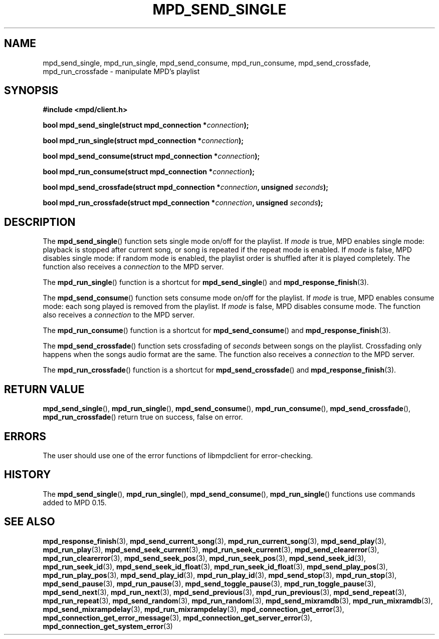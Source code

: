 .TH MPD_SEND_SINGLE 3 2019
.SH NAME
mpd_send_single, mpd_run_single, mpd_send_consume, mpd_run_consume, 
mpd_send_crossfade, mpd_run_crossfade \- manipulate MPD's playlist
.SH SYNOPSIS
.B #include <mpd/client.h>
.PP
.BI "bool mpd_send_single(struct mpd_connection *" connection );
.PP
.BI "bool mpd_run_single(struct mpd_connection *" connection );
.PP
.BI "bool mpd_send_consume(struct mpd_connection *" connection );
.PP
.BI "bool mpd_run_consume(struct mpd_connection *" connection );
.PP
.BI "bool mpd_send_crossfade(struct mpd_connection *" connection ","
.BI "unsigned " seconds );
.PP
.BI "bool mpd_run_crossfade(struct mpd_connection *" connection ","
.BI "unsigned " seconds );
.SH DESCRIPTION
The
.BR mpd_send_single ()
function sets single mode on/off for the playlist. If
.I mode
is true, MPD enables single mode: playback is stopped after current song, or
song is repeated if the repeat mode is enabled. If
.I mode
is false, MPD disables single mode: if random mode is enabled, the playlist
order is shuffled after it is played completely. The function also receives a
.I connection
to the MPD server.
.PP
The
.BR mpd_run_single ()
function is a shortcut for
.BR mpd_send_single ()
and
.BR mpd_response_finish (3).
.PP
The
.BR mpd_send_consume ()
function sets consume mode on/off for the playlist. If
.I mode
is true, MPD enables consume mode: each song played is removed from the
playlist. If
.I mode
is false, MPD disables consume mode. The function also receives a
.I connection
to the MPD server.
.PP
The
.BR mpd_run_consume ()
function is a shortcut for
.BR mpd_send_consume ()
and
.BR mpd_response_finish (3).
.PP
The
.BR mpd_send_crossfade ()
function sets crossfading of
.I seconds
between songs on the playlist. Crossfading only happens when the songs audio
format are the same. The function also receives a
.I connection
to the MPD server.
.PP
The
.BR mpd_run_crossfade ()
function is a shortcut for
.BR mpd_send_crossfade ()
and
.BR mpd_response_finish (3).
.SH RETURN VALUE
.BR mpd_send_single (),
.BR mpd_run_single (),
.BR mpd_send_consume (),
.BR mpd_run_consume (),
.BR mpd_send_crossfade (),
.BR mpd_run_crossfade ()
return true on success, false on error.
.SH ERRORS
The user should use one of the error functions of libmpdclient for
error-checking.
.SH HISTORY
The
.BR mpd_send_single (),
.BR mpd_run_single (),
.BR mpd_send_consume (),
.BR mpd_run_single ()
functions use commands added to MPD 0.15.
.SH SEE ALSO
.BR mpd_response_finish (3),
.BR mpd_send_current_song (3),
.BR mpd_run_current_song (3),
.BR mpd_send_play (3),
.BR mpd_run_play (3),
.BR mpd_send_seek_current (3),
.BR mpd_run_seek_current (3),
.BR mpd_send_clearerror (3),
.BR mpd_run_clearerror (3),
.BR mpd_send_seek_pos (3),
.BR mpd_run_seek_pos (3),
.BR mpd_send_seek_id (3),
.BR mpd_run_seek_id (3),
.BR mpd_send_seek_id_float (3),
.BR mpd_run_seek_id_float (3),
.BR mpd_send_play_pos (3),
.BR mpd_run_play_pos (3),
.BR mpd_send_play_id (3),
.BR mpd_run_play_id (3),
.BR mpd_send_stop (3),
.BR mpd_run_stop (3),
.BR mpd_send_pause (3),
.BR mpd_run_pause (3),
.BR mpd_send_toggle_pause (3),
.BR mpd_run_toggle_pause (3),
.BR mpd_send_next (3),
.BR mpd_run_next (3),
.BR mpd_send_previous (3),
.BR mpd_run_previous (3),
.BR mpd_send_repeat (3),
.BR mpd_run_repeat (3),
.BR mpd_send_random (3),
.BR mpd_run_random (3),
.BR mpd_send_mixramdb (3),
.BR mpd_run_mixramdb (3),
.BR mpd_send_mixrampdelay (3),
.BR mpd_run_mixrampdelay (3),
.BR mpd_connection_get_error (3),
.BR mpd_connection_get_error_message (3),
.BR mpd_connection_get_server_error (3),
.BR mpd_connection_get_system_error (3)
